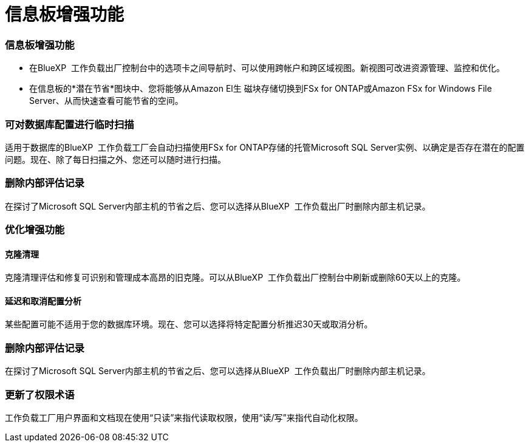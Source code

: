 = 信息板增强功能
:allow-uri-read: 




=== 信息板增强功能

* 在BlueXP  工作负载出厂控制台中的选项卡之间导航时、可以使用跨帐户和跨区域视图。新视图可改进资源管理、监控和优化。
* 在信息板的*潜在节省*图块中、您将能够从Amazon El生 磁块存储切换到FSx for ONTAP或Amazon FSx for Windows File Server、从而快速查看可能节省的空间。




=== 可对数据库配置进行临时扫描

适用于数据库的BlueXP  工作负载工厂会自动扫描使用FSx for ONTAP存储的托管Microsoft SQL Server实例、以确定是否存在潜在的配置问题。现在、除了每日扫描之外、您还可以随时进行扫描。



=== 删除内部评估记录

在探讨了Microsoft SQL Server内部主机的节省之后、您可以选择从BlueXP  工作负载出厂时删除内部主机记录。



=== 优化增强功能



==== 克隆清理

克隆清理评估和修复可识别和管理成本高昂的旧克隆。可以从BlueXP  工作负载出厂控制台中刷新或删除60天以上的克隆。



==== 延迟和取消配置分析

某些配置可能不适用于您的数据库环境。现在、您可以选择将特定配置分析推迟30天或取消分析。



=== 删除内部评估记录

在探讨了Microsoft SQL Server内部主机的节省之后、您可以选择从BlueXP  工作负载出厂时删除内部主机记录。



=== 更新了权限术语

工作负载工厂用户界面和文档现在使用“只读”来指代读取权限，使用“读/写”来指代自动化权限。
